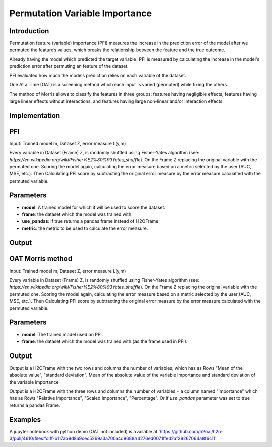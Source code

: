 
Permutation Variable Importance
-----------------------------------

Introduction
~~~~~~~~~~~~~~~~~

Permutation feature (variable) importance (PFI) measures the increase in the prediction error of the model after we permuted the feature’s values, which breaks the relationship between the feature and the true outcome.

Already having the model which predicted the target variable, PFI is measured by calculating the increase in the model's prediction error after permuting an feature of the dataset.

PFI evaluated how much the models prediction relies on each variable of the dataset.

One At a Time (OAT) is a screening method which each input is varied (permuted) while fixing the others.

The  method  of  Morris  allows  to  classify  the  features  in  three  groups: features having negligible effects, features having large linear effects without interactions, and features  having  large  non-linear  and/or  interaction  effects.

Implementation
~~~~~~~~~~~~~~~~~

PFI
~~~~~~~~~~~~~~~~~

Input: Trained model m, Dataset Z, error measure L(y,m) 

Every variable in Dataset (Frame) Z, is randomly shuffled using Fisher-Yates algorithm (see: `https://en.wikipedia.org/wiki/Fisher%E2%80%93Yates_shuffle`). On the Frame Z replacing the original variable with the permuted one. Scoring the model again, calculating the error measure based on a metric selected by the user (AUC, MSE, etc.). Then Calculating PFI score by subtracting the original error measure by the error measure calcualted with the permuted variable.

Parameters
~~~~~~~~~~~~~~~~~

- **model**: A trained model for which it will be used to score the dataset.
- **frame**: the dataset which the model was trained with.
- **use_pandas**: If true returns a pandas frame instead of H2OFrame
- **metric**: the metric to be used to calculate the error measure.


Output
~~~~~~~~~~~~~~~~~

OAT Morris method
~~~~~~~~~~~~~~~~~

Input: Trained model m, Dataset Z, error measure L(y,m) 

Every variable in Dataset (Frame) Z, is randomly shuffled using Fisher-Yates algorithm (see: `https://en.wikipedia.org/wiki/Fisher%E2%80%93Yates_shuffle`). On the Frame Z replacing the original variable with the permuted one. Scoring the model again, calculating the error measure based on a metric selected by the user (AUC, MSE, etc.). Then Calculating PFI score by subtracting the original error measure by the error measure calculated with the permuted variable.

Parameters
~~~~~~~~~~~~~~~~~

- **model**: The trained model used on PFI.
- **frame**: the dataset which the model was trained with (as the frame used in PFI).

Output
~~~~~~~~~~~~~~~~~

Output is a H2OFrame with the two rows and columns the number of variables; which has as Rows "Mean of the absolute value", "standard deviation".
Mean of the absolute value of the variable importance and standard deviation of the variable importance


Output is a H2OFrame with the three rows and columns the number of variables + a column named "importance" which has as Rows "Relative Importance", "Scaled Importance", "Percentage". Or if `use_pandas` parameter was set to true returns a pandas Frame.

Examples
~~~~~~~~~~~~~~~~~

A jupyter notebook with python demo (OAT not included) is available at 'https://github.com/h2oai/h2o-3/pull/4610/files#diff-b117ab9d8a9cec5269a3a700a4d9688a4276ed0071ffed2af29267064a8f6c11'

.. tabs::
	.. code-tab:: r R

        # load data
        pros.train <- h2o.uploadFile(locate("smalldata/prostate/prostate.csv.zip"))
    
        # train model
        pros.glm <- h2o.glm(x = 3:9, y = 2, training_frame = pros.train, family = "binomial")
        
        # calculate importance
        permutation_varimp <- h2o.permutation_varimp(pros.glm, pros.train, metric = "MSE")

        # calculate OAT
        permutation_varimp,oat <- h2o.permutation_varimp(pros.glm, pros.train)
                

   .. code-tab:: python

        # load data
        prostate_train = h2o.import_file(path=pyunit_utils.locate("smalldata/logreg/prostate_train.csv"))
        prostate_train["CAPSULE"] = prostate_train["CAPSULE"].asfactor()
    
        # train model
        gbm_h2o = H2OGradientBoostingEstimator(distribution="bernoulli")
        gbm_h2o.train(x=list(range(1, prostate_train.ncol)), y="CAPSULE", training_frame=prostate_train)
    
        # calculate importance
        pm_h2o_df = permutation_varimp(model, fr, use_pandas=True, metric=metric="auc)
        
        # calculate OAT 
        oat_h2o_df = h2o.permutation_varimp.oat(model, fr)
